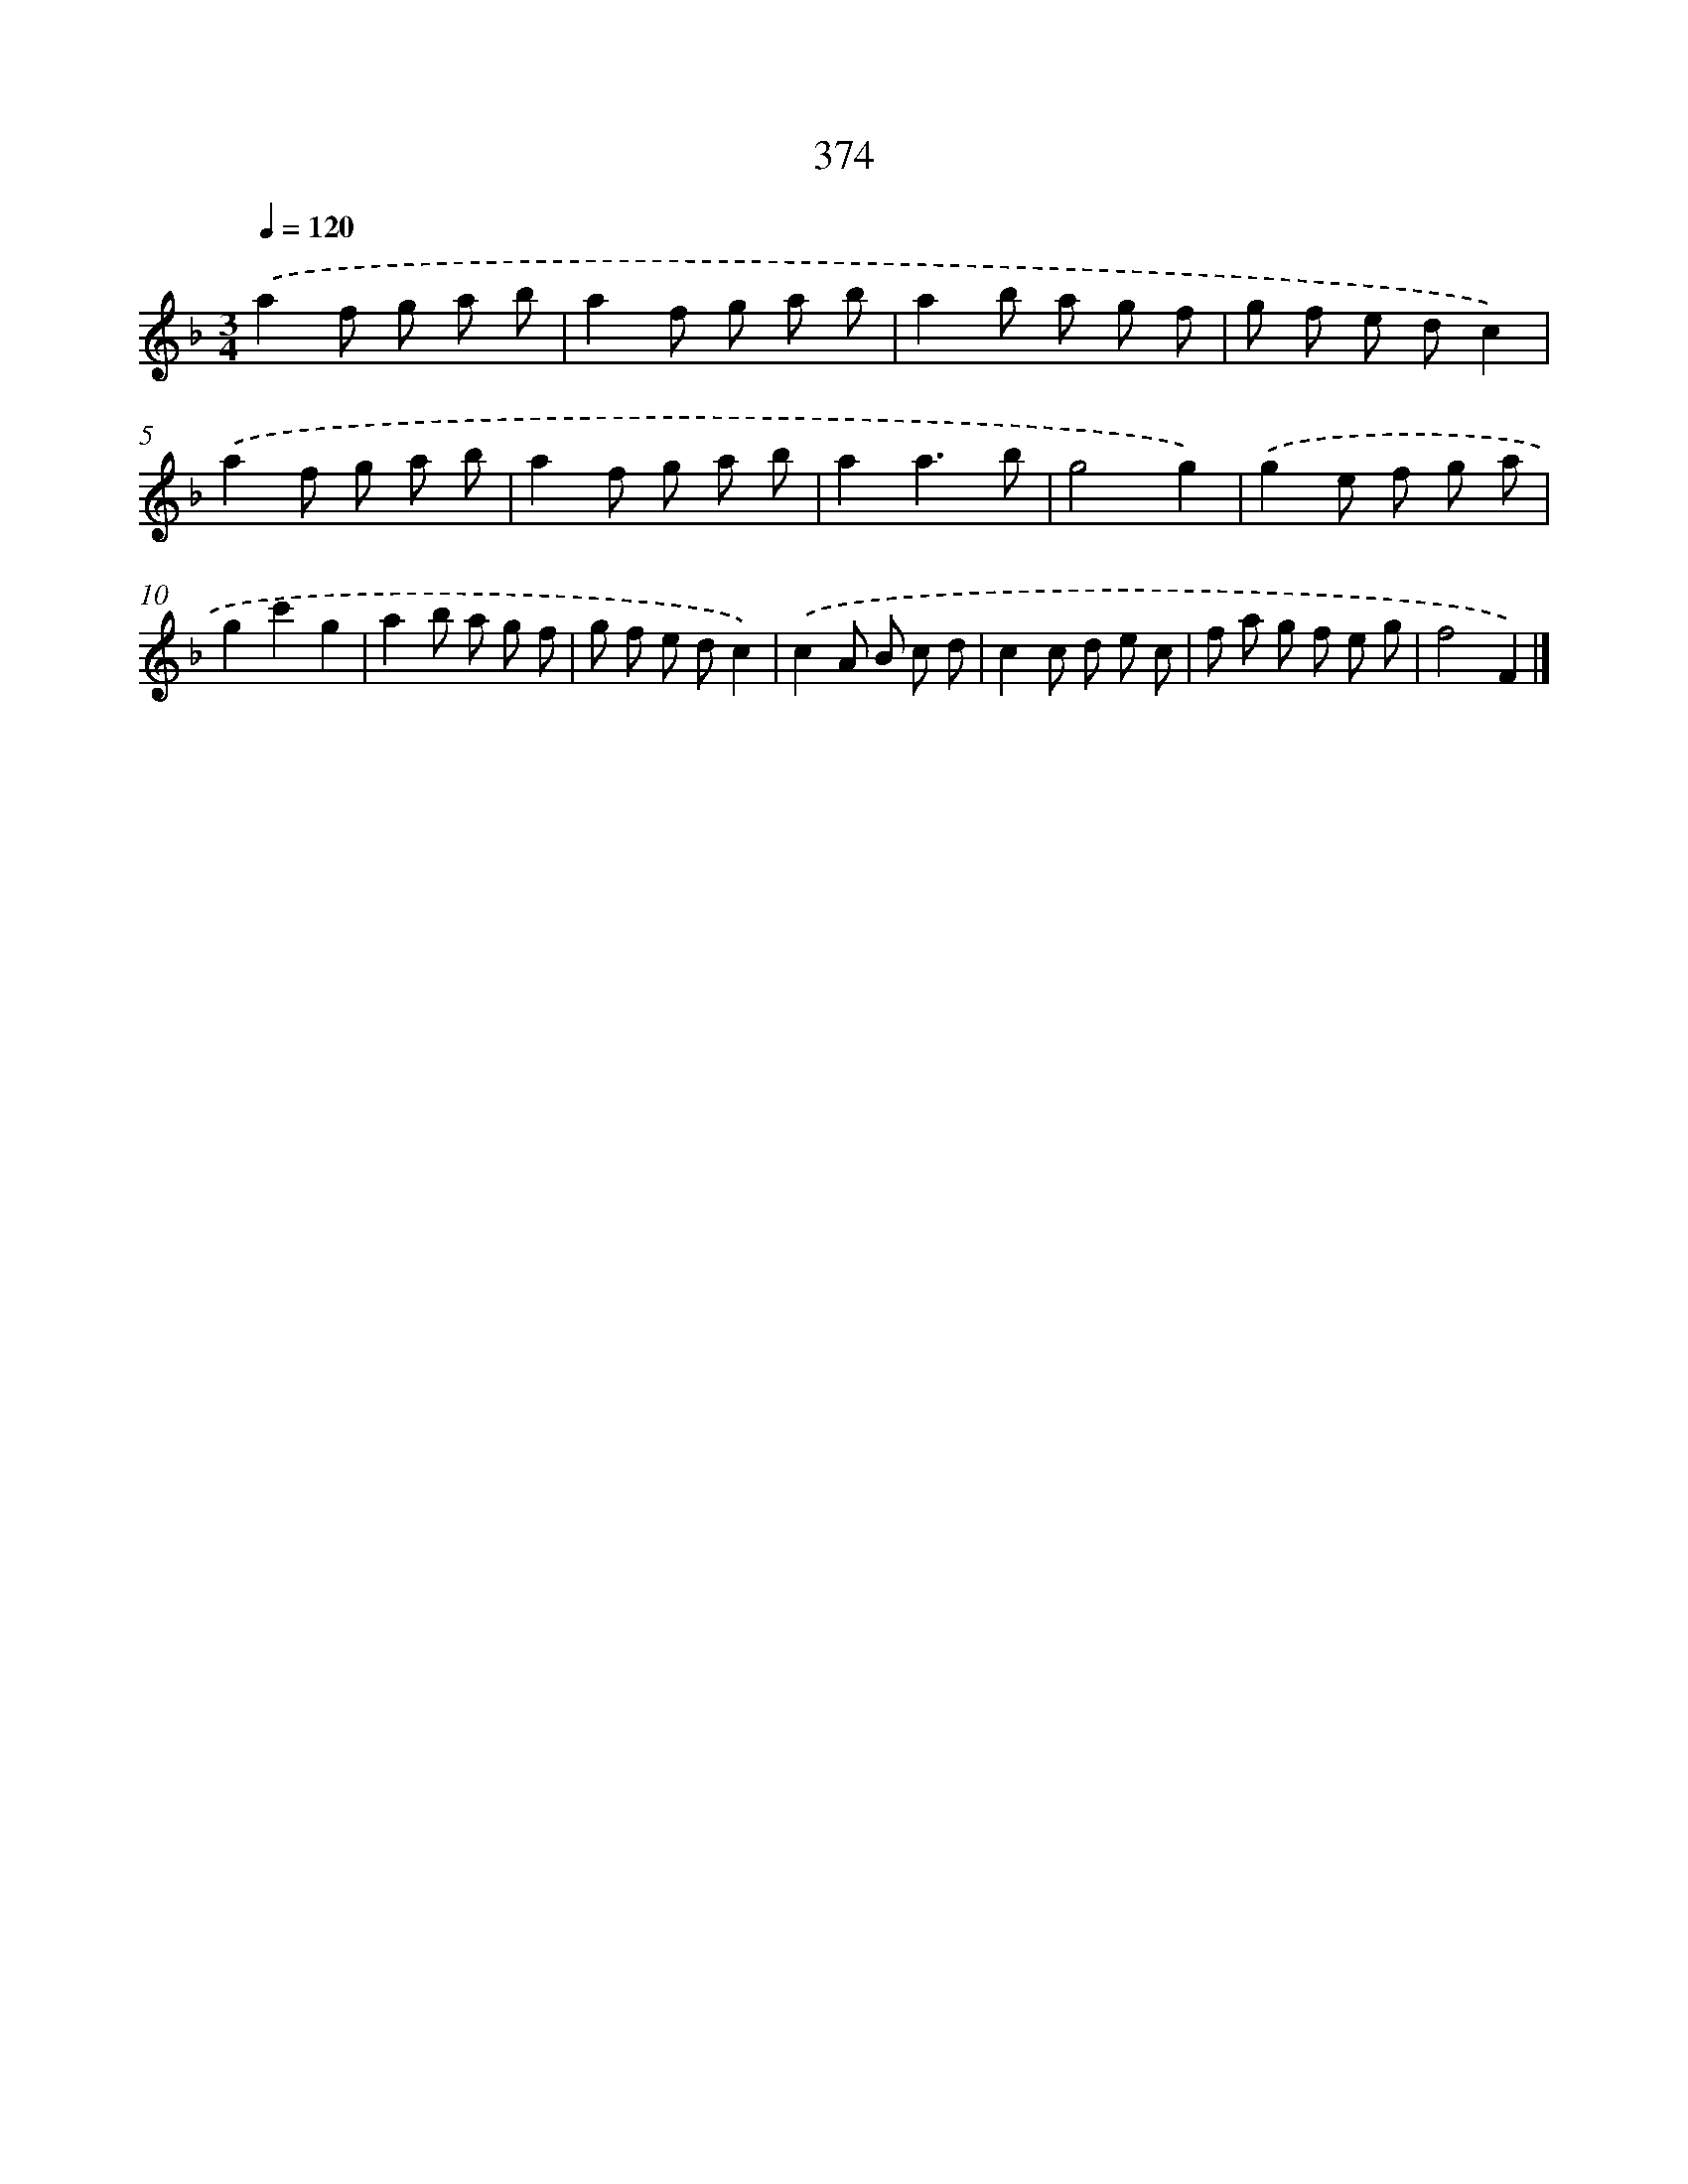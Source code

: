 X: 12078
T: 374
%%abc-version 2.0
%%abcx-abcm2ps-target-version 5.9.1 (29 Sep 2008)
%%abc-creator hum2abc beta
%%abcx-conversion-date 2018/11/01 14:37:21
%%humdrum-veritas 1560838701
%%humdrum-veritas-data 1271889268
%%continueall 1
%%barnumbers 0
L: 1/8
M: 3/4
Q: 1/4=120
K: F clef=treble
.('a2f g a b |
a2f g a b |
a2b a g f |
g f e dc2) |
.('a2f g a b |
a2f g a b |
a2a3b |
g4g2) |
.('g2e f g a |
g2c'2g2 |
a2b a g f |
g f e dc2) |
.('c2A B c d |
c2c d e c |
f a g f e g |
f4F2) |]
